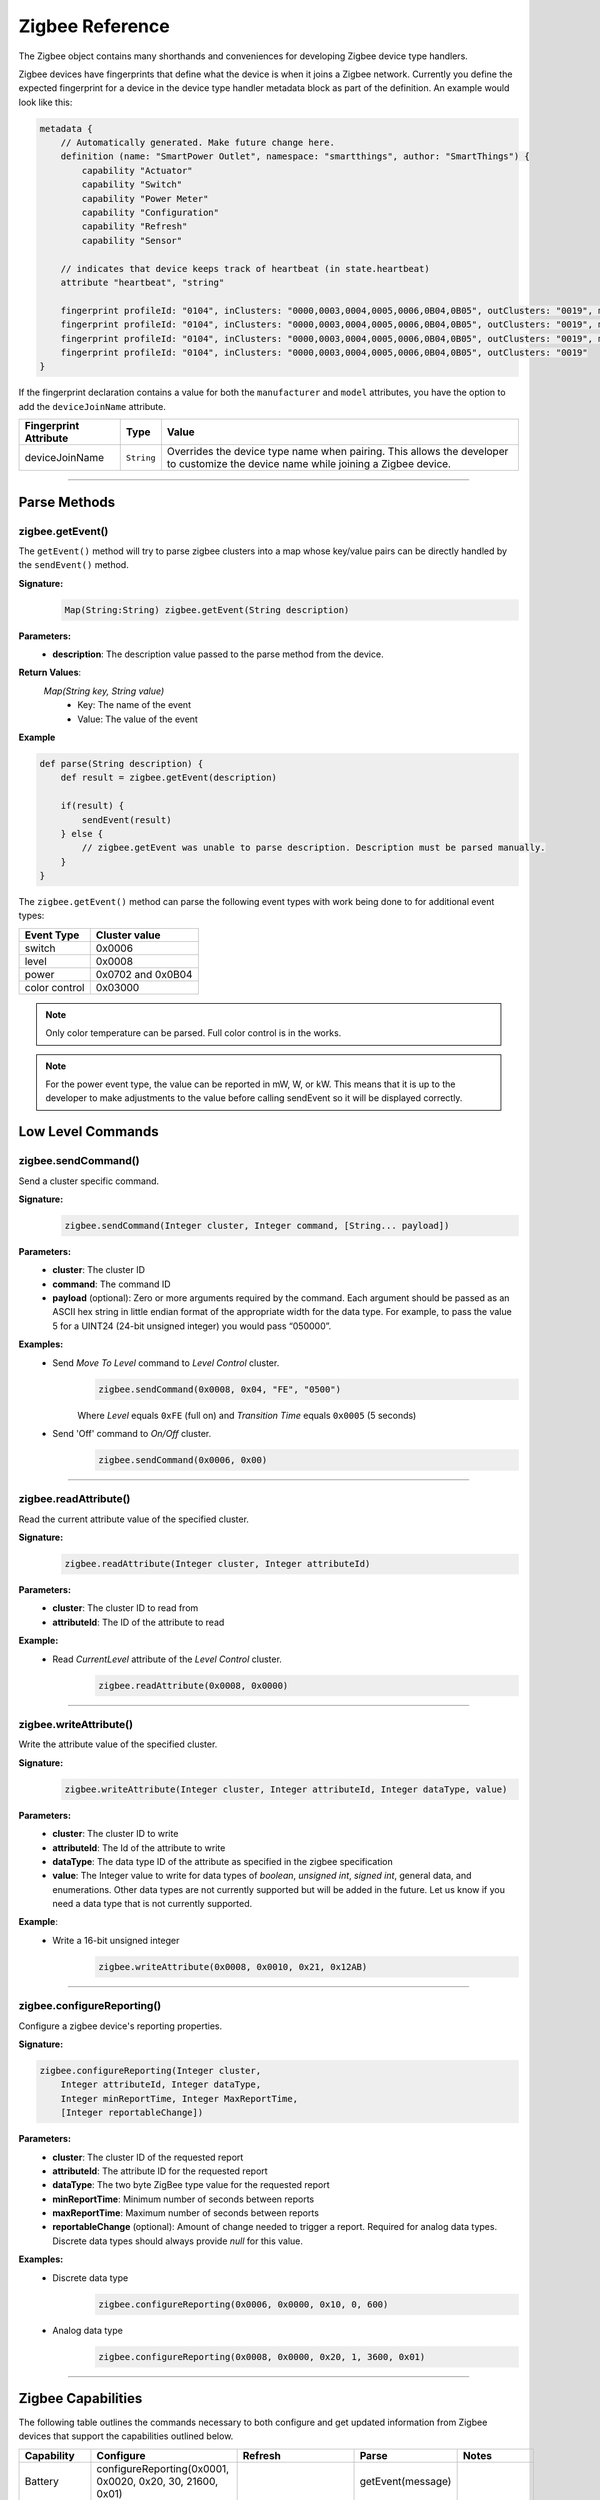 .. _zigbee_ref:

Zigbee Reference
================

The Zigbee object contains many shorthands and conveniences for developing Zigbee device type handlers.

Zigbee devices have fingerprints that define what the device is when it joins a Zigbee network.
Currently you define the expected fingerprint for a device in the device type handler metadata block as part of the definition. An example would look like this:

.. code-block:: groovy

    metadata {
        // Automatically generated. Make future change here.
        definition (name: "SmartPower Outlet", namespace: "smartthings", author: "SmartThings") {
            capability "Actuator"
            capability "Switch"
            capability "Power Meter"
            capability "Configuration"
            capability "Refresh"
            capability "Sensor"

        // indicates that device keeps track of heartbeat (in state.heartbeat)
        attribute "heartbeat", "string"

        fingerprint profileId: "0104", inClusters: "0000,0003,0004,0005,0006,0B04,0B05", outClusters: "0019", manufacturer: "CentraLite",  model: "3200", deviceJoinName: "Outlet"
        fingerprint profileId: "0104", inClusters: "0000,0003,0004,0005,0006,0B04,0B05", outClusters: "0019", manufacturer: "CentraLite",  model: "3200-Sgb", deviceJoinName: "Outlet"
        fingerprint profileId: "0104", inClusters: "0000,0003,0004,0005,0006,0B04,0B05", outClusters: "0019", manufacturer: "CentraLite",  model: "4257050-RZHAC", deviceJoinName: "Outlet"
        fingerprint profileId: "0104", inClusters: "0000,0003,0004,0005,0006,0B04,0B05", outClusters: "0019"
    }

If the fingerprint declaration contains a value for both the ``manufacturer`` and ``model`` attributes, you have the option to add the ``deviceJoinName`` attribute.

===================== =========== ==========
Fingerprint Attribute Type        Value
===================== =========== ==========
deviceJoinName        ``String``  Overrides the device type name when pairing. This allows the developer to customize the device name while joining a Zigbee device.
===================== =========== ==========

----

Parse Methods
-------------

zigbee.getEvent()
~~~~~~~~~~~~~~~~~

The ``getEvent()`` method will try to parse zigbee clusters into a map whose key/value pairs can be directly handled by the ``sendEvent()`` method.

**Signature:**
    .. code-block:: groovy

        Map(String:String) zigbee.getEvent(String description)

**Parameters:**
    - **description**: The description value passed to the parse method from the device.

**Return Values**:
    *Map(String key, String value)*
        - Key: The name of the event
        - Value: The value of the event

**Example**

.. code-block:: groovy

    def parse(String description) {
        def result = zigbee.getEvent(description)

        if(result) {
            sendEvent(result)
        } else {
            // zigbee.getEvent was unable to parse description. Description must be parsed manually.
        }
    }

The ``zigbee.getEvent()`` method can parse the following event types with work being done to for additional event types:

================== =================
Event Type         Cluster value
================== =================
switch             0x0006
level              0x0008
power              0x0702 and 0x0B04
color control      0x03000
================== =================

.. note::
    Only color temperature can be parsed. Full color control is in the works.

.. note::
    For the power event type, the value can be reported in mW, W, or kW. This means that it is up to the developer to make adjustments to the value before calling sendEvent so it will be displayed correctly.

Low Level Commands
------------------

zigbee.sendCommand()
~~~~~~~~~~~~~~~~~~~~

Send a cluster specific command.

**Signature:**
    .. code-block:: groovy

        zigbee.sendCommand(Integer cluster, Integer command, [String... payload])

**Parameters:**
    - **cluster**: The cluster ID
    - **command**: The command ID
    - **payload** (optional): Zero or more arguments required by the command. Each argument should be passed as an ASCII hex string in little endian format of the appropriate width for the data type. For example, to pass the value 5 for a UINT24 (24-bit unsigned integer) you would pass “050000”.

**Examples:**
    - Send *Move To Level* command to *Level Control* cluster.
        .. code-block:: groovy

            zigbee.sendCommand(0x0008, 0x04, "FE", "0500")

        Where *Level* equals ``0xFE`` (full on) and *Transition Time* equals ``0x0005`` (5 seconds)

    - Send 'Off' command to *On/Off* cluster.
        .. code-block:: groovy

            zigbee.sendCommand(0x0006, 0x00)

----

zigbee.readAttribute()
~~~~~~~~~~~~~~~~~~~~~~

Read the current attribute value of the specified cluster.

**Signature:**
    .. code-block:: groovy

        zigbee.readAttribute(Integer cluster, Integer attributeId)

**Parameters:**
    - **cluster**: The cluster ID to read from
    - **attributeId**: The ID of the attribute to read

**Example:**
    - Read *CurrentLevel* attribute of the *Level Control* cluster.
        .. code-block:: groovy

            zigbee.readAttribute(0x0008, 0x0000)

----

zigbee.writeAttribute()
~~~~~~~~~~~~~~~~~~~~~~~

Write the attribute value of the specified cluster.

**Signature:**
    .. code-block:: groovy

        zigbee.writeAttribute(Integer cluster, Integer attributeId, Integer dataType, value)

**Parameters:**
    - **cluster**: The cluster ID to write
    - **attributeId**: The Id of the attribute to write
    - **dataType**: The data type ID of the attribute as specified in the zigbee specification
    - **value**: The Integer value to write for data types of *boolean*, *unsigned int*, *signed int*, general data, and enumerations. Other data types are not currently supported but will be added in the future. Let us know if you need a data type that is not currently supported.

**Example**:
    - Write a 16-bit unsigned integer
        .. code-block:: groovy

            zigbee.writeAttribute(0x0008, 0x0010, 0x21, 0x12AB)

----

zigbee.configureReporting()
~~~~~~~~~~~~~~~~~~~~~~~~~~~

Configure a zigbee device's reporting properties.

**Signature:**

.. code-block:: groovy

    zigbee.configureReporting(Integer cluster,
        Integer attributeId, Integer dataType,
        Integer minReportTime, Integer MaxReportTime,
        [Integer reportableChange])

**Parameters:**
    - **cluster**: The cluster ID of the requested report
    - **attributeId**: The attribute ID for the requested report
    - **dataType**: The two byte ZigBee type value for the requested report
    - **minReportTime**: Minimum number of seconds between reports
    - **maxReportTime**: Maximum number of seconds between reports
    - **reportableChange** (optional): Amount of change needed to trigger a report. Required for analog data types. Discrete data types should always provide *null* for this value.

**Examples:**
    - Discrete data type
        .. code-block:: groovy

            zigbee.configureReporting(0x0006, 0x0000, 0x10, 0, 600)

    - Analog data type
        .. code-block:: groovy

            zigbee.configureReporting(0x0008, 0x0000, 0x20, 1, 3600, 0x01)

----

Zigbee Capabilities
-------------------

The following table outlines the commands necessary to both configure and get updated information from Zigbee devices that support the capabilities outlined below.

============= ============================================================= ============================== ================= ==============
Capability    Configure                                                     Refresh                        Parse             Notes
============= ============================================================= ============================== ================= ==============
Battery       configureReporting(0x0001, 0x0020, 0x20, 30, 21600, 0x01)                                    getEvent(message)
Color Temp    configureReporting(0x0300, 0x0007, 0x21, 1, 3600, 0x10)       readAttribute(0x0300, 0x0007)  getEvent(message) For devices that support the Color Control Cluster (0x0300)
Level         configureReporting(0x0008, 0x0000, 0x20, 1, 3600, 0x01)       readAttribute(0x0008, 0x0000)  getEvent(message)
Power         configureReporting(0x0702, 0x0400, 0x2A, 1, 600, 0x05)        readAttribute(0x0704, 0x0400)  getEvent(message) For devices that support the Metering Cluster (0x0704)
Power         configureReporting(0x0B04, 0x050B, 0x29, 1, 600, 0x0005)      readAttribute(0x0B04, 0x050B)  getEvent(message) For devices that support the Electrical Measurement Cluster (0x0B04)
Switch        configureReporting(0x0006, 0x0000, 0x10, 0, 600, null)        readAttribute(0x0006, 0x0000)  getEvent(message)
Temperature   configureReporting(0x0402, 0x0000, 0x29, 30, 3600, 0x0064)                                   getEvent(message)
============= ============================================================= ============================== ================= ==============

Zigbee Helper Commands
----------------------

zigbee.parseDescriptionAsMap()
~~~~~~~~~~~~~~~~~~~~~~~~~~~~~~

Parses a device description into a map that contains data and capabilities.

**Signature:**

.. code-block:: groovy

    zigbee.parseDescriptionAsMap(String description)

**Parameters:**
    - **description**: The description string from the device

----

zigbee.convertToHexString()
~~~~~~~~~~~~~~~~~~~~~~~~~~~

Convert the given value to a hex string of given width

**Signature:**

.. code-block:: groovy

    zigbee.convertToHexString(Integer value, Integer width)

**Parameters:**
    - **value**: Integer value to be converted
    - **width**: the minimum width of the hex string. Default value is 2

----

zigbee.convertHexToInt()
~~~~~~~~~~~~~~~~~~~~~~~~~~~

Convert the given hex value to an Integer

**Signature:**

.. code-block:: groovy

    zigbee.convertHexToInt(String value)

**Parameters:**
    - **value**: The hex value to be converted to an Integer

----

zigbee.hexNotEqual()
~~~~~~~~~~~~~~~~~~~~

Returns true if the compared hex values are not equal.

**Signature:**

.. code-block:: groovy

    zigbee.hexNotEqual(String hex1, String hex2)

**Parameters:**
    - **hex1**: Hex value to compare
    - **hex2**: Hex value to compare against first value

----

Best Practices
--------------

- Try not to use raw commands for anything. There are helper methods for this purpose. If a helper method does not exist for your command, let us know and we'll add it.
- Do not use sendEvent() in command methods. Sending events should be handled in the parse method.
